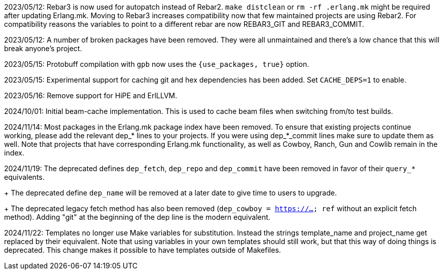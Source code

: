 2023/05/12: Rebar3 is now used for autopatch instead of
            Rebar2. `make distclean` or `rm -rf .erlang.mk`
            might be required after updating Erlang.mk.
            Moving to Rebar3 increases compatibility now
            that few maintained projects are using Rebar2.
            For compatibility reasons the variables to
            point to a different rebar are now REBAR3_GIT
            and REBAR3_COMMIT.

2023/05/12: A number of broken packages have been removed.
            They were all unmaintained and there's a low
            chance that this will break anyone's project.

2023/05/15: Protobuff compilation with `gpb` now uses the
            `{use_packages, true}` option.

2023/05/15: Experimental support for caching git and
            hex dependencies has been added. Set
            `CACHE_DEPS=1` to enable.

2023/05/16: Remove support for HiPE and ErlLLVM.

2024/10/01: Initial beam-cache implementation. This is used
            to cache beam files when switching from/to test
            builds.

2024/11/14: Most packages in the Erlang.mk package index
            have been removed. To ensure that existing
            projects continue working, please add the
            relevant dep_* lines to your projects. If
            you were using dep_*_commit lines make sure
            to update them as well. Note that projects
            that have corresponding Erlang.mk functionality,
            as well as Cowboy, Ranch, Gun and Cowlib remain
            in the index.

2024/11/19: The deprecated defines `dep_fetch`,
            `dep_repo` and `dep_commit` have been removed
            in favor of their `query_*` equivalents.
+
            The deprecated define `dep_name` will be
            removed at a later date to give time to
            users to upgrade.
+
            The deprecated legacy fetch method has also
            been removed (`dep_cowboy = https://... ref`
            without an explicit fetch method). Adding "git"
            at the beginning of the dep line is the modern
            equivalent.

2024/11/22: Templates no longer use Make variables for
            substitution. Instead the strings template_name
            and project_name get replaced by their equivalent.
            Note that using variables in your own templates
            should still work, but that this way of doing
            things is deprecated. This change makes it
            possible to have templates outside of Makefiles.
